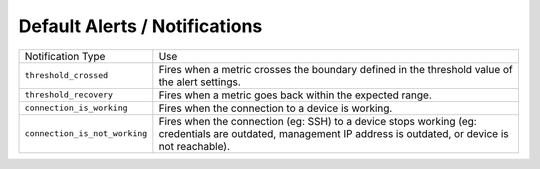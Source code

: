 Default Alerts / Notifications
==============================

============================= ============================================
Notification Type             Use
``threshold_crossed``         Fires when a metric crosses the boundary
                              defined in the threshold value of the alert
                              settings.
``threshold_recovery``        Fires when a metric goes back within the
                              expected range.
``connection_is_working``     Fires when the connection to a device is
                              working.
``connection_is_not_working`` Fires when the connection (eg: SSH) to a
                              device stops working (eg: credentials are
                              outdated, management IP address is outdated,
                              or device is not reachable).
============================= ============================================

